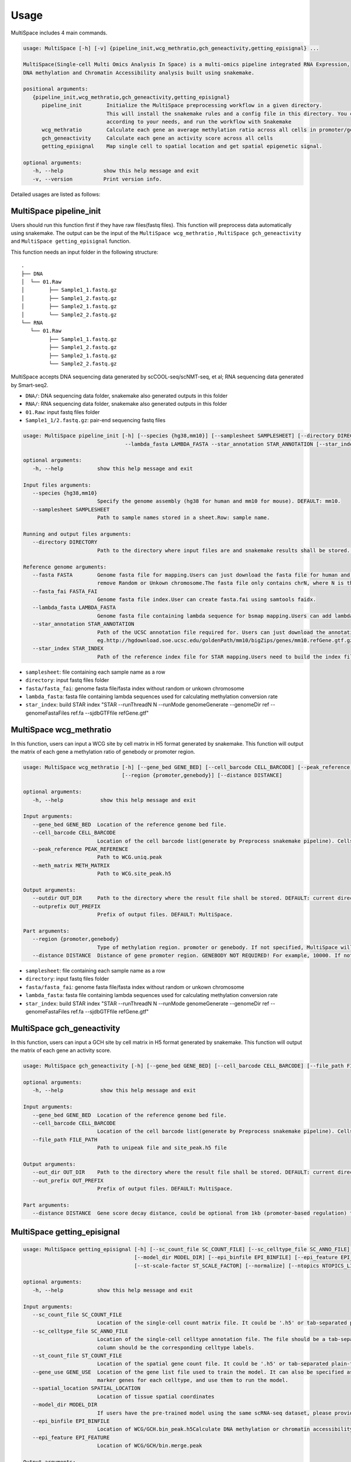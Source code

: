 Usage
============

MultiSpace includes 4 main commands.

.. code:: 

   usage: MultiSpace [-h] [-v] {pipeline_init,wcg_methratio,gch_geneactivity,getting_episignal} ...

   MultiSpace(Single-cell Multi Omics Analysis In Space) is a multi-omics pipeline integrated RNA Expression, 
   DNA methylation and Chromatin Accessibility analysis built using snakemake.

   positional arguments:
      {pipeline_init,wcg_methratio,gch_geneactivity,getting_episignal}
         pipeline_init        Initialize the MultiSpace preprocessing workflow in a given directory. 
                              This will install the snakemake rules and a config file in this directory. You can configure the config file
                              according to your needs, and run the workflow with Snakemake
         wcg_methratio        Calculate each gene an average methylation ratio across all cells in promoter/genebody region
         gch_geneactivity     Calculate each gene an activity score across all cells
         getting_episignal    Map single cell to spatial location and get spatial epigenetic signal.

   optional arguments:
      -h, --help             show this help message and exit
      -v, --version          Print version info.

Detailed usages are listed as follows:


MultiSpace pipeline_init
~~~~~~~~~~~~~~~~~~~~~~~~~~

Users should run this function first if they have raw files(fastq files). This function will preprocess data automatically using snakemake.
The output can be the input of the ``MultiSpace wcg_methratio`` , ``MultiSpace gch_geneactivity`` and ``MultiSpace getting_episignal`` function.

This function needs an input folder in the following structure:

::

   .
   ├── DNA
   │  └── 01.Raw
   │        ├── Sample1_1.fastq.gz
   │        ├── Sample1_2.fastq.gz
   │        ├── Sample2_1.fastq.gz
   │        └── Sample2_2.fastq.gz
   └── RNA
      └── 01.Raw
            ├── Sample1_1.fastq.gz
            ├── Sample1_2.fastq.gz
            ├── Sample2_1.fastq.gz
            └── Sample2_2.fastq.gz


MultiSpace accepts DNA sequencing data generated by scCOOL-seq/scNMT-seq, et al; RNA sequencing data generated by Smart-seq2.

- ``DNA/``: DNA sequencing data folder, snakemake also generated outputs in this folder
- ``RNA/``: RNA sequencing data folder, snakemake also generated outputs in this folder
- ``01.Raw``: input fastq files folder
- ``Sample1_1/2.fastq.gz``: pair-end sequencing fastq files


.. code:: 

   usage: MultiSpace pipeline_init [-h] [--species {hg38,mm10}] [--samplesheet SAMPLESHEET] [--directory DIRECTORY] --fasta FASTA --fasta_fai FASTA_FAI 
                                    --lambda_fasta LAMBDA_FASTA --star_annotation STAR_ANNOTATION [--star_index STAR_INDEX]

   optional arguments:
      -h, --help           show this help message and exit

   Input files arguments:
      --species {hg38,mm10}
                           Specify the genome assembly (hg38 for human and mm10 for mouse). DEFAULT: mm10.
      --samplesheet SAMPLESHEET
                           Path to sample names stored in a sheet.Row: sample name.

   Running and output files arguments:
      --directory DIRECTORY
                           Path to the directory where input files are and snakemake results shall be stored. Path to where the config.yaml is stored.

   Reference genome arguments:
      --fasta FASTA        Genome fasta file for mapping.Users can just download the fasta file for human and mouse from UCSC.eg. http://hgdownload.cse.ucsc.edu/goldenPath/mm10/bigZips/chromFa.tar.gz and
                           remove Random or Unkown chromosome.The fasta file only contains chrN, where N is the name of the chromosome.
      --fasta_fai FASTA_FAI
                           Genome fasta file index.User can create fasta.fai using samtools faidx.
      --lambda_fasta LAMBDA_FASTA
                           Genome fasta file containing lambda sequence for bsmap mapping.Users can add lambda sequence to fasta file showed upper.
      --star_annotation STAR_ANNOTATION
                           Path of the UCSC annotation file required for. Users can just download the annotation file for human and mouse from UCSC.
                           eg.http://hgdownload.soe.ucsc.edu/goldenPath/mm10/bigZips/genes/mm10.refGene.gtf.gz
      --star_index STAR_INDEX
                           Path of the reference index file for STAR mapping.Users need to build the index file for the reference using command:
                           


- ``samplesheet``: file containing each sample name as a row
- ``directory``: input fastq files folder 
- ``fasta/fasta_fai``: genome fasta file/fasta index without random or unkown chromosome
- ``lambda_fasta``: fasta file containing lambda sequences used for calculating methylation conversion rate
- ``star_index``: build STAR index "STAR --runThreadN N --runMode genomeGenerate --genomeDir ref --genomeFastaFiles ref.fa --sjdbGTFfile refGene.gtf"



MultiSpace wcg_methratio
~~~~~~~~~~~~~~~~~~~~~~~~~~

In this function, users can input a WCG site by cell matrix in H5 format generated by snakemake. This function will output the matrix of each gene a methylation ratio of genebody or promoter region. 

.. code:: shell

   usage: MultiSpace wcg_methratio [-h] [--gene_bed GENE_BED] [--cell_barcode CELL_BARCODE] [--peak_reference PEAK_REFERENCE] [--meth_matrix METH_MATRIX] [--outdir OUT_DIR] [--outprefix OUT_PREFIX]
                                   [--region {promoter,genebody}] [--distance DISTANCE]

   optional arguments:
      -h, --help            show this help message and exit

   Input arguments:
      --gene_bed GENE_BED  Location of the reference genome bed file.
      --cell_barcode CELL_BARCODE
                           Location of the cell barcode list(generate by Preprocess snakemake pipeline). Cells which passed quality check.
      --peak_reference PEAK_REFERENCE
                           Path to WCG.uniq.peak
      --meth_matrix METH_MATRIX
                           Path to WCG.site_peak.h5

   Output arguments:
      --outdir OUT_DIR     Path to the directory where the result file shall be stored. DEFAULT: current directory.
      --outprefix OUT_PREFIX
                           Prefix of output files. DEFAULT: MultiSpace.

   Part arguments:
      --region {promoter,genebody}
                           Type of methylation region. promoter or genebody. If not specified, MultiSpace will use promoter as default.
      --distance DISTANCE  Distance of gene promoter region. GENEBODY NOT REQUIRED! For example, 10000. If not specified, MultiSpace will take 2000 as default.


- ``samplesheet``: file containing each sample name as a row
- ``directory``: input fastq files folder 
- ``fasta/fasta_fai``: genome fasta file/fasta index without random or unkown chromosome
- ``lambda_fasta``: fasta file containing lambda sequences used for calculating methylation conversion rate
- ``star_index``: build STAR index "STAR --runThreadN N --runMode genomeGenerate --genomeDir ref --genomeFastaFiles ref.fa --sjdbGTFfile refGene.gtf"



MultiSpace gch_geneactivity
~~~~~~~~~~~~~~~~~~~~~~~~~~~~~~

In this function, users can input a GCH site by cell matrix in H5 format generated by snakemake. This function will output the matrix of each gene an activity score. 

.. code:: shell

   usage: MultiSpace gch_geneactivity [-h] [--gene_bed GENE_BED] [--cell_barcode CELL_BARCODE] [--file_path FILE_PATH] [--out_dir OUT_DIR] [--out_prefix OUT_PREFIX] [--distance DISTANCE]

   optional arguments:
      -h, --help            show this help message and exit

   Input arguments:
      --gene_bed GENE_BED  Location of the reference genome bed file.
      --cell_barcode CELL_BARCODE
                           Location of the cell barcode list(generate by Preprocess snakemake pipeline). Cells which passed quality check.
      --file_path FILE_PATH
                           Path to unipeak file and site_peak.h5 file

   Output arguments:
      --out_dir OUT_DIR    Path to the directory where the result file shall be stored. DEFAULT: current directory.
      --out_prefix OUT_PREFIX
                           Prefix of output files. DEFAULT: MultiSpace.

   Part arguments:
      --distance DISTANCE  Gene score decay distance, could be optional from 1kb (promoter-based regulation) to 10kb (enhancer-based regulation). DEFAULT: 10000.


MultiSpace getting_episignal
~~~~~~~~~~~~~~~~~~~~~~~~~~~~~~~~~


.. code:: shell

   usage: MultiSpace getting_episignal [-h] [--sc_count_file SC_COUNT_FILE] [--sc_celltype_file SC_ANNO_FILE] [--st_count_file ST_COUNT_FILE] [--gene_use GENE_USE] [--spatial_location SPATIAL_LOCATION]
                                       [--model_dir MODEL_DIR] [--epi_binfile EPI_BINFILE] [--epi_feature EPI_FEATURE] [--out_dir OUT_DIR] [--out_prefix {WCG,GCH}] [--sc-scale-factor SC_SCALE_FACTOR]
                                       [--st-scale-factor ST_SCALE_FACTOR] [--normalize] [--ntopics NTOPICS_LIST [NTOPICS_LIST ...]]

   optional arguments:
      -h, --help           show this help message and exit

   Input arguments:
      --sc_count_file SC_COUNT_FILE
                           Location of the single-cell count matrix file. It could be '.h5' or tab-separated plain-text file with genes as rows and cells as columns.
      --sc_celltype_file SC_ANNO_FILE
                           Location of the single-cell celltype annotation file. The file should be a tab-separated plain-text file without header. The first column should be the cell name, and the second
                           column should be the corresponding celltype labels.
      --st_count_file ST_COUNT_FILE
                           Location of the spatial gene count file. It could be '.h5' or tab-separated plain-text file with genes as rows and spots as columns.
      --gene_use GENE_USE  Location of the gene list file used to train the model. It can also be specified as 'All', but it will take a longer time. If not specified, MultiSpace will find differential
                           marker genes for each celltype, and use them to run the model.
      --spatial_location SPATIAL_LOCATION
                           Location of tissue spatial coordinates
      --model_dir MODEL_DIR
                           If users have the pre-trained model using the same scRNA-seq dataset, please provide the path of 'model' directory.
      --epi_binfile EPI_BINFILE
                           Location of WCG/GCH.bin_peak.h5Calculate DNA methylation or chromatin accessibility epigenetic signal in spatial.
      --epi_feature EPI_FEATURE
                           Location of WCG/GCH/bin.merge.peak

   Output arguments:
      --out_dir OUT_DIR    Path to the directory where the result file shall be stored. DEFAULT: current directory.
      --out_prefix {WCG,GCH}
                           Prefix of output files. WCG or GCH. If not specified, MultiSpace will set WCG as default.

   Model arguments:
      --sc-scale-factor SC_SCALE_FACTOR
                           The scale factor for cell-level normalization. For example, 10000. If not specified, MultiSpace will set the 75% quantile of nCount as default.
      --st-scale-factor ST_SCALE_FACTOR
                           The scale factor for spot-level normalization. For example, 10000. If not specified, MultiSpace will set the 75% quantile of nCount for ST as default.
      --normalize          Whether or not to normalize the single-cell and the spatial count matrix. If set, the two matrices will be normalized by the SD for each gene.
      --ntopics NTOPICS_LIST [NTOPICS_LIST ...]
                           Number of topics to train and test the model. MultiSpace will automatically select the optimal topic number. Multiple numbers should be separated by space. For example, --ntopics 6
                           7 8 9 10 . If not specified, MultiSpace will run several models with different topic numbers, and select the optimal one.

